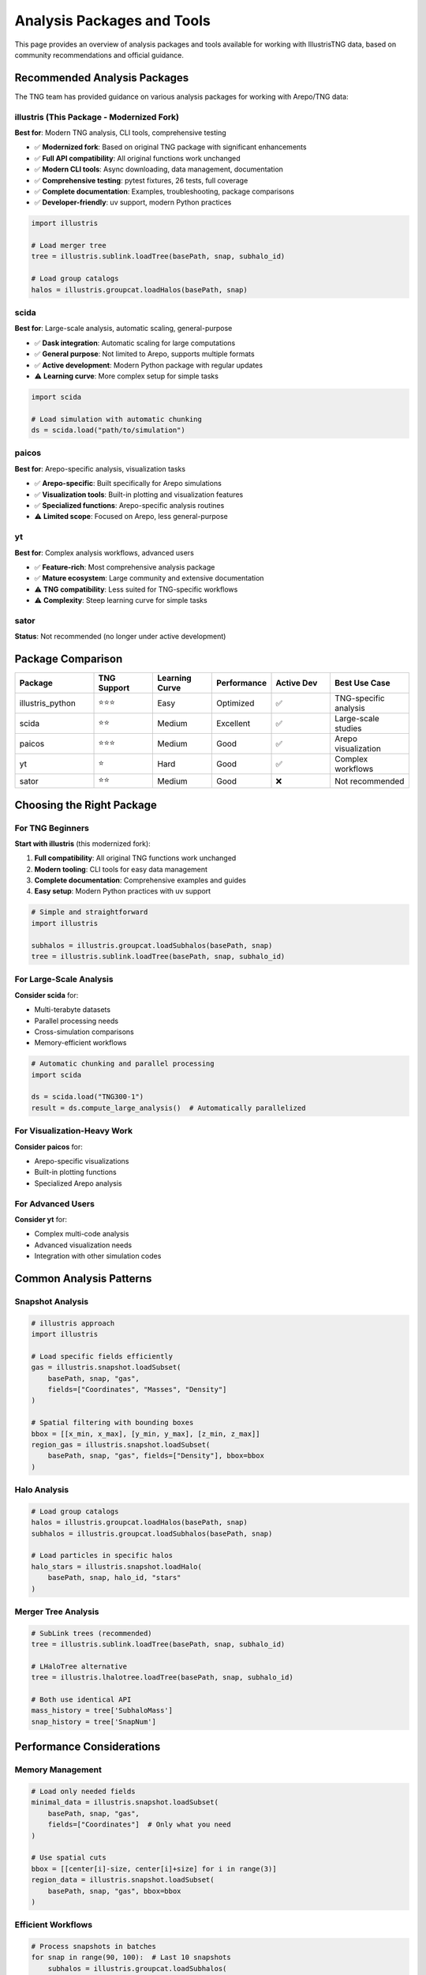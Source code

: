Analysis Packages and Tools
============================

This page provides an overview of analysis packages and tools available for working with IllustrisTNG data, based on community recommendations and official guidance.

Recommended Analysis Packages
------------------------------

The TNG team has provided guidance on various analysis packages for working with Arepo/TNG data:

illustris (This Package - Modernized Fork)
~~~~~~~~~~~~~~~~~~~~~~~~~~~~~~~~~~~~~~~~~~~~

**Best for**: Modern TNG analysis, CLI tools, comprehensive testing

- ✅ **Modernized fork**: Based on original TNG package with significant enhancements
- ✅ **Full API compatibility**: All original functions work unchanged
- ✅ **Modern CLI tools**: Async downloading, data management, documentation
- ✅ **Comprehensive testing**: pytest fixtures, 26 tests, full coverage
- ✅ **Complete documentation**: Examples, troubleshooting, package comparisons
- ✅ **Developer-friendly**: uv support, modern Python practices

.. code-block:: python

   import illustris
   
   # Load merger tree
   tree = illustris.sublink.loadTree(basePath, snap, subhalo_id)
   
   # Load group catalogs
   halos = illustris.groupcat.loadHalos(basePath, snap)

scida
~~~~~

**Best for**: Large-scale analysis, automatic scaling, general-purpose

- ✅ **Dask integration**: Automatic scaling for large computations
- ✅ **General purpose**: Not limited to Arepo, supports multiple formats
- ✅ **Active development**: Modern Python package with regular updates
- ⚠️ **Learning curve**: More complex setup for simple tasks

.. code-block:: python

   import scida
   
   # Load simulation with automatic chunking
   ds = scida.load("path/to/simulation")

paicos
~~~~~~

**Best for**: Arepo-specific analysis, visualization tasks

- ✅ **Arepo-specific**: Built specifically for Arepo simulations
- ✅ **Visualization tools**: Built-in plotting and visualization features
- ✅ **Specialized functions**: Arepo-specific analysis routines
- ⚠️ **Limited scope**: Focused on Arepo, less general-purpose

yt
~~

**Best for**: Complex analysis workflows, advanced users

- ✅ **Feature-rich**: Most comprehensive analysis package
- ✅ **Mature ecosystem**: Large community and extensive documentation
- ⚠️ **TNG compatibility**: Less suited for TNG-specific workflows
- ⚠️ **Complexity**: Steep learning curve for simple tasks

sator
~~~~~

**Status**: Not recommended (no longer under active development)

Package Comparison
------------------

.. list-table::
   :header-rows: 1
   :widths: 20 15 15 15 15 20

   * - Package
     - TNG Support
     - Learning Curve
     - Performance
     - Active Dev
     - Best Use Case
   * - illustris_python
     - ⭐⭐⭐
     - Easy
     - Optimized
     - ✅
     - TNG-specific analysis
   * - scida
     - ⭐⭐
     - Medium
     - Excellent
     - ✅
     - Large-scale studies
   * - paicos
     - ⭐⭐⭐
     - Medium
     - Good
     - ✅
     - Arepo visualization
   * - yt
     - ⭐
     - Hard
     - Good
     - ✅
     - Complex workflows
   * - sator
     - ⭐⭐
     - Medium
     - Good
     - ❌
     - Not recommended

Choosing the Right Package
--------------------------

For TNG Beginners
~~~~~~~~~~~~~~~~~

**Start with illustris** (this modernized fork):

1. **Full compatibility**: All original TNG functions work unchanged
2. **Modern tooling**: CLI tools for easy data management
3. **Complete documentation**: Comprehensive examples and guides
4. **Easy setup**: Modern Python practices with uv support

.. code-block:: python

   # Simple and straightforward
   import illustris
   
   subhalos = illustris.groupcat.loadSubhalos(basePath, snap)
   tree = illustris.sublink.loadTree(basePath, snap, subhalo_id)

For Large-Scale Analysis
~~~~~~~~~~~~~~~~~~~~~~~~

**Consider scida** for:

- Multi-terabyte datasets
- Parallel processing needs
- Cross-simulation comparisons
- Memory-efficient workflows

.. code-block:: python

   # Automatic chunking and parallel processing
   import scida
   
   ds = scida.load("TNG300-1")
   result = ds.compute_large_analysis()  # Automatically parallelized

For Visualization-Heavy Work
~~~~~~~~~~~~~~~~~~~~~~~~~~~~

**Consider paicos** for:

- Arepo-specific visualizations
- Built-in plotting functions
- Specialized Arepo analysis

For Advanced Users
~~~~~~~~~~~~~~~~~~

**Consider yt** for:

- Complex multi-code analysis
- Advanced visualization needs
- Integration with other simulation codes

Common Analysis Patterns
------------------------

Snapshot Analysis
~~~~~~~~~~~~~~~~~

.. code-block:: python

   # illustris approach
   import illustris
   
   # Load specific fields efficiently
   gas = illustris.snapshot.loadSubset(
       basePath, snap, "gas",
       fields=["Coordinates", "Masses", "Density"]
   )
   
   # Spatial filtering with bounding boxes
   bbox = [[x_min, x_max], [y_min, y_max], [z_min, z_max]]
   region_gas = illustris.snapshot.loadSubset(
       basePath, snap, "gas", fields=["Density"], bbox=bbox
   )

Halo Analysis
~~~~~~~~~~~~~

.. code-block:: python

   # Load group catalogs
   halos = illustris.groupcat.loadHalos(basePath, snap)
   subhalos = illustris.groupcat.loadSubhalos(basePath, snap)
   
   # Load particles in specific halos
   halo_stars = illustris.snapshot.loadHalo(
       basePath, snap, halo_id, "stars"
   )

Merger Tree Analysis
~~~~~~~~~~~~~~~~~~~~

.. code-block:: python

   # SubLink trees (recommended)
   tree = illustris.sublink.loadTree(basePath, snap, subhalo_id)
   
   # LHaloTree alternative
   tree = illustris.lhalotree.loadTree(basePath, snap, subhalo_id)
   
   # Both use identical API
   mass_history = tree['SubhaloMass']
   snap_history = tree['SnapNum']

Performance Considerations
--------------------------

Memory Management
~~~~~~~~~~~~~~~~~

.. code-block:: python

   # Load only needed fields
   minimal_data = illustris.snapshot.loadSubset(
       basePath, snap, "gas",
       fields=["Coordinates"]  # Only what you need
   )
   
   # Use spatial cuts
   bbox = [[center[i]-size, center[i]+size] for i in range(3)]
   region_data = illustris.snapshot.loadSubset(
       basePath, snap, "gas", bbox=bbox
   )

Efficient Workflows
~~~~~~~~~~~~~~~~~~~

.. code-block:: python

   # Process snapshots in batches
   for snap in range(90, 100):  # Last 10 snapshots
       subhalos = illustris.groupcat.loadSubhalos(
           basePath, snap, fields=["SubhaloMass"]
       )
       # Process and save results
       process_snapshot(subhalos, snap)

Integration Examples
--------------------

Using Multiple Packages
~~~~~~~~~~~~~~~~~~~~~~~~

.. code-block:: python

   # Use illustris for data loading
   import illustris
   
   # Load with official tools
   gas = illustris.snapshot.loadSubset(basePath, snap, "gas")
   
   # Then use other packages for analysis
   import numpy as np
   import matplotlib.pyplot as plt
   
   # Standard scientific Python workflow
   density_map = create_density_projection(gas)
   plt.imshow(density_map)

Best Practices
--------------

1. **Start Simple**: Begin with illustris for TNG-specific tasks
2. **Know Your Data**: Understand TNG data structure before using general tools
3. **Optimize Early**: Use field selection and spatial cuts from the beginning
4. **Test Small**: Develop on TNG50-4 before scaling to larger simulations
5. **Document Workflows**: Keep track of analysis steps for reproducibility

Community Resources
-------------------

- **TNG Forum**: https://www.tng-project.org/data/forum/ - Official support
- **GitHub Issues**: Package-specific bug reports and feature requests
- **Documentation**: Each package has comprehensive documentation
- **Examples**: Look for Jupyter notebooks and example scripts

Getting Help
------------

1. **Check Documentation**: Most questions are answered in package docs
2. **Search Forums**: TNG forum has extensive Q&A history
3. **GitHub Issues**: For package-specific technical problems
4. **Community**: Ask on relevant scientific computing forums

Summary
-------

For most TNG users, **this modernized illustris fork** provides the best balance of simplicity, modern tooling, and TNG-specific features. Consider other packages when you need:

- **scida**: Large-scale parallel processing
- **paicos**: Arepo-specific visualization
- **yt**: Complex multi-code workflows

**Recommendation**: Start with this modernized fork for the best developer experience, then consider specialized tools only when specific advanced features are needed. 